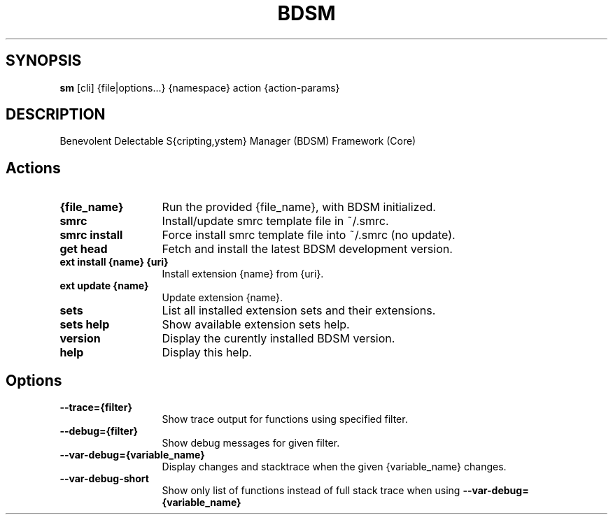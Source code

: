.\"   $Id$
.\"
.\"   Man page for the bdsm project.
.\"
.\"   $Log$
.\"

.TH BDSM 1 "2011 August 17" "BDSM"

.SH SYNOPSIS
.B sm
[cli] {file|options...} {namespace} action {action-params}

.SH DESCRIPTION
Benevolent Delectable S{cripting,ystem} Manager (BDSM) Framework (Core)

.SH Actions
.TP 13
.B {file_name}
Run the provided {file_name}, with BDSM initialized.
.TP 13
.B smrc
Install/update smrc template file in ~/.smrc.
.TP 13
.B smrc install
Force install smrc template file into ~/.smrc (no update).


.TP 13
.B get head
Fetch and install the latest BDSM development version.
.TP 13
.B ext install {name} {uri}
Install extension {name} from {uri}.
.TP 13
.B ext update {name}
Update extension {name}.
.TP 13
.B sets
List all installed extension sets and their extensions.
.TP 13
.B sets help
Show available extension sets help.


.TP 13
.B version
Display the curently installed BDSM version.
.TP 13
.B help
Display this help.

.SH Options
.TP 13
.B --trace={filter}
Show trace output for functions using specified filter.
.TP 13
.B --debug={filter}
Show debug messages for given filter.
.TP 13
.B --var-debug={variable_name}
Display changes and stacktrace when the given {variable_name} changes.
.TP 13
.B --var-debug-short
Show only list of functions instead of full stack trace when using
.B --var-debug={variable_name}
